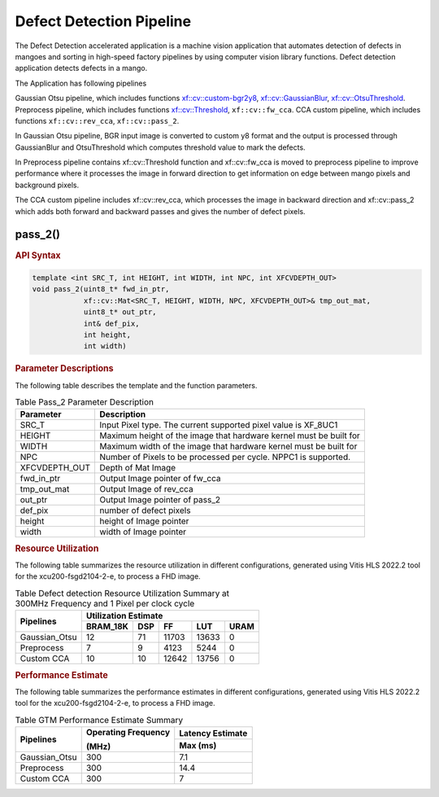 .. _defect-detection-pipeline:

Defect Detection Pipeline
=========================

The Defect Detection accelerated application is a machine vision application that automates detection of defects in mangoes and 
sorting in high-speed factory pipelines by using computer vision library functions.
Defect detection application detects defects in a mango.

The Application has following pipelines

Gaussian Otsu pipeline, which includes functions `xf::cv::custom-bgr2y8 <https://xilinx.github.io/Vitis_Libraries/vision/2022.2/api-reference.html#custom-bgr2y8>`__, 
`xf::cv::GaussianBlur <https://xilinx.github.io/Vitis_Libraries/vision/2022.2/api-reference.html#gaussian-filter>`__, `xf::cv::OtsuThreshold <https://xilinx.github.io/Vitis_Libraries/vision/2022.2/api-reference.html#otsu-threshold>`__.
Preprocess pipeline, which includes functions `xf::cv::Threshold <https://xilinx.github.io/Vitis_Libraries/vision/2022.2/api-reference.html#thresholding>`__, ``xf::cv::fw_cca``.
CCA custom pipeline, which includes functions ``xf::cv::rev_cca``, ``xf::cv::pass_2``.
 
In Gaussian Otsu pipeline, BGR input image is converted to custom y8 format and the output is processed through GaussianBlur 
and OtsuThreshold which computes threshold value to mark the defects.

In Preprocess pipeline contains xf::cv::Threshold function and xf::cv::fw_cca is moved to preprocess pipeline to improve performance
where it processes the image in forward direction to get information on edge between mango pixels and background pixels.

The CCA custom pipeline includes xf::cv::rev_cca, which processes the image in backward direction and xf::cv::pass_2 which adds 
both forward and backward passes and gives the number of defect pixels.

|image1|

|image2|

pass_2()
-----------

.. rubric:: API Syntax

.. code:: c

    template <int SRC_T, int HEIGHT, int WIDTH, int NPC, int XFCVDEPTH_OUT>
    void pass_2(uint8_t* fwd_in_ptr,
                xf::cv::Mat<SRC_T, HEIGHT, WIDTH, NPC, XFCVDEPTH_OUT>& tmp_out_mat,
                uint8_t* out_ptr,
                int& def_pix,
                int height,
                int width)

.. rubric:: Parameter Descriptions

The following table describes the template and the function parameters.

.. table:: Table Pass_2 Parameter Description

    +----------------------+-------------------------------------------------------------+
    | Parameter            | Description                                                 |
    +======================+=============================================================+
    | SRC_T                | Input Pixel type. The current supported pixel value is      |
    |                      | XF_8UC1                                                     |                    
    +----------------------+-------------------------------------------------------------+
    | HEIGHT               | Maximum height of the image that hardware kernel must be    |
    |                      | built for                                                   |                
    +----------------------+-------------------------------------------------------------+
    | WIDTH                | Maximum width of the image that hardware kernel must be     |
    |                      | built for                                                   |                                  
    +----------------------+-------------------------------------------------------------+
    | NPC                  | Number of Pixels to be processed per cycle. NPPC1 is        |
    |                      | supported.                                                  |
    +----------------------+-------------------------------------------------------------+
    | XFCVDEPTH_OUT        | Depth of Mat Image                                          |
    +----------------------+-------------------------------------------------------------+
    | fwd_in_ptr           | Output Image pointer of fw_cca                              |
    +----------------------+-------------------------------------------------------------+
    | tmp_out_mat          | Output Image of rev_cca                                     |
    +----------------------+-------------------------------------------------------------+
    | out_ptr              | Output Image pointer of pass_2                              |
    +----------------------+-------------------------------------------------------------+
    | def_pix              | number of defect pixels                                     |
    +----------------------+-------------------------------------------------------------+
    | height               | height of Image pointer                                     |
    +----------------------+-------------------------------------------------------------+
    | width                | width of Image pointer                                      |
    +----------------------+-------------------------------------------------------------+

.. rubric:: Resource Utilization

The following table summarizes the resource utilization in different configurations, generated using Vitis HLS 2022.2 tool for the xcu200-fsgd2104-2-e, to process a FHD image.  

.. table:: Table Defect detection Resource Utilization Summary at 300MHz Frequency and 1 Pixel per clock cycle

    +---------------------+------------------+----------+-------+-------+------+
    | Pipelines           |              Utilization Estimate                  |
    |                     |                                                    |
    |                     |                                                    |
    +                     +------------------+----------+-------+-------+------+
    |                     | BRAM_18K         | DSP      | FF    | LUT   | URAM |
    +=====================+==================+==========+=======+=======+======+
    |  Gaussian_Otsu      | 12               | 71       | 11703 | 13633 | 0    |
    +---------------------+------------------+----------+-------+-------+------+
    |  Preprocess         | 7                | 9        | 4123  | 5244  | 0    |
    +---------------------+------------------+----------+-------+-------+------+
    |  Custom CCA         | 10               | 10       | 12642 | 13756 | 0    |
    +---------------------+------------------+----------+-------+-------+------+

.. rubric:: Performance Estimate


The following table summarizes the performance estimates in different configurations, generated using Vitis HLS 2022.2 tool for the xcu200-fsgd2104-2-e, to process a FHD image.

.. table:: Table GTM Performance Estimate Summary

    +----------------+---------------------+------------------+
    | Pipelines      | Operating Frequency | Latency Estimate |
    |                |                     |                  |
    |                | (MHz)               |                  |
    +                +                     +------------------+
    |                |                     | Max (ms)         |
    +================+=====================+==================+
    | Gaussian_Otsu  | 300                 | 7.1              |
    +----------------+---------------------+------------------+
    | Preprocess     | 300                 | 14.4             |
    +----------------+---------------------+------------------+
    | Custom CCA     | 300                 | 7                |
    +----------------+---------------------+------------------+


.. |image1| image:: images/defect_detection_pp.png
   :class: image 

.. |image2| image:: images/cca_kernel.png
   :class: image 